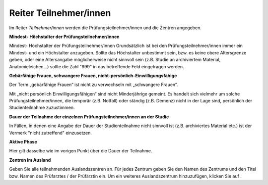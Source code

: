 =======================
Reiter Teilnehmer/innen
=======================

Im Reiter *Teilnehmer/innen* werden die Prüfungsteilnehmer/innen und die Zentren angegeben.

**Mindest- Höchstalter der Prüfungsteilnehmer/innen**

Mindest- Höchstalter der Prüfungsteilnehmer/innen
Grundsätzlich ist bei den Prüfungsteilnehmer/innen immer ein Mindest- und ein Höchstalter anzugeben. Sollte das Höchstalter unbestimmt sein, bzw. es keine obere Altersgrenze geben, oder eine Altersangabe möglicherweise nicht sinnvoll sein (z.B. Studie an archiviertem Material,  Anatomieleichen...) sollte die Zahl "999" in das betreffende Feld eingetragen werden.

**Gebärfähige Frauen, schwangere Frauen, nicht-persönlich-Einwilligungsfähige**

Der Term „gebärfähige Frauen“ ist nicht zu verwechseln mit „schwangere Frauen“.

Mit „nicht persönlich Einwilligungsfähigen“ sind nicht Minderjährige gemeint. Es handelt sich vielmehr um solche Prüfungsteilnehmer/innen, die temporär (z.B. Notfall) oder ständig (z.B. Demenz) nicht in der Lage sind, persönlich der Studienteilnahme zuzustimmen.

**Dauer der Teilnahme der einzelnen Prüfungsteilnehmer/innen an der Studie**

In Fällen, in denen eine Angabe der Dauer der Studienteilnahme nicht sinnvoll ist (z.B. archiviertes Material etc.) ist der Vermerk "nicht zutreffend" einzusetzen.

**Aktive Phase**

Hier gilt dasselbe wie im vorigen Punkt über die Dauer der Teilnahme.

**Zentren im Ausland**

Geben Sie alle teilnehmenden Auslandszentren an. Für jedes Zentrum geben Sie den Namen des Zentrums und den Titel bzw. Namen des Prüfarztes / der Prüfärztin ein. Um ein weiteres Auslandszentrum hinzuzufügen, klicken Sie auf |gruenesplus|.

.. |gruenesplus| image:: /images/gruenesplus.png

